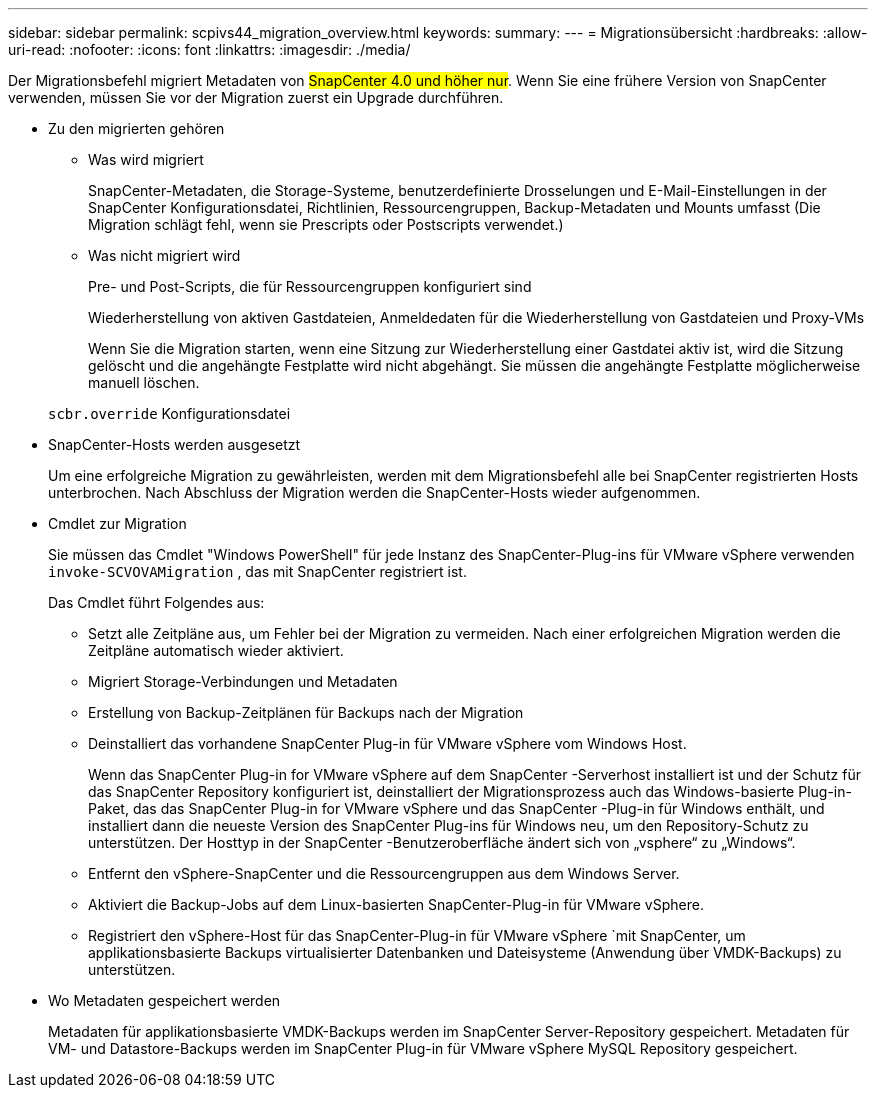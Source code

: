 ---
sidebar: sidebar 
permalink: scpivs44_migration_overview.html 
keywords:  
summary:  
---
= Migrationsübersicht
:hardbreaks:
:allow-uri-read: 
:nofooter: 
:icons: font
:linkattrs: 
:imagesdir: ./media/


[role="lead"]
Der Migrationsbefehl migriert Metadaten von #SnapCenter 4.0 und höher nur#. Wenn Sie eine frühere Version von SnapCenter verwenden, müssen Sie vor der Migration zuerst ein Upgrade durchführen.

* Zu den migrierten gehören
+
** Was wird migriert
+
SnapCenter-Metadaten, die Storage-Systeme, benutzerdefinierte Drosselungen und E-Mail-Einstellungen in der SnapCenter Konfigurationsdatei, Richtlinien, Ressourcengruppen, Backup-Metadaten und Mounts umfasst (Die Migration schlägt fehl, wenn sie Prescripts oder Postscripts verwendet.)

** Was nicht migriert wird
+
Pre- und Post-Scripts, die für Ressourcengruppen konfiguriert sind

+
Wiederherstellung von aktiven Gastdateien, Anmeldedaten für die Wiederherstellung von Gastdateien und Proxy-VMs

+
Wenn Sie die Migration starten, wenn eine Sitzung zur Wiederherstellung einer Gastdatei aktiv ist, wird die Sitzung gelöscht und die angehängte Festplatte wird nicht abgehängt. Sie müssen die angehängte Festplatte möglicherweise manuell löschen.

+
`scbr.override` Konfigurationsdatei



* SnapCenter-Hosts werden ausgesetzt
+
Um eine erfolgreiche Migration zu gewährleisten, werden mit dem Migrationsbefehl alle bei SnapCenter registrierten Hosts unterbrochen. Nach Abschluss der Migration werden die SnapCenter-Hosts wieder aufgenommen.

* Cmdlet zur Migration
+
Sie müssen das Cmdlet "Windows PowerShell" für jede Instanz des SnapCenter-Plug-ins für VMware vSphere verwenden `invoke-SCVOVAMigration` , das mit SnapCenter registriert ist.

+
Das Cmdlet führt Folgendes aus:

+
** Setzt alle Zeitpläne aus, um Fehler bei der Migration zu vermeiden. Nach einer erfolgreichen Migration werden die Zeitpläne automatisch wieder aktiviert.
** Migriert Storage-Verbindungen und Metadaten
** Erstellung von Backup-Zeitplänen für Backups nach der Migration
** Deinstalliert das vorhandene SnapCenter Plug-in für VMware vSphere vom Windows Host.
+
Wenn das SnapCenter Plug-in for VMware vSphere auf dem SnapCenter -Serverhost installiert ist und der Schutz für das SnapCenter Repository konfiguriert ist, deinstalliert der Migrationsprozess auch das Windows-basierte Plug-in-Paket, das das SnapCenter Plug-in for VMware vSphere und das SnapCenter -Plug-in für Windows enthält, und installiert dann die neueste Version des SnapCenter Plug-ins für Windows neu, um den Repository-Schutz zu unterstützen.  Der Hosttyp in der SnapCenter -Benutzeroberfläche ändert sich von „vsphere“ zu „Windows“.

** Entfernt den vSphere-SnapCenter und die Ressourcengruppen aus dem Windows Server.
** Aktiviert die Backup-Jobs auf dem Linux-basierten SnapCenter-Plug-in für VMware vSphere.
** Registriert den vSphere-Host für das SnapCenter-Plug-in für VMware vSphere `mit SnapCenter, um applikationsbasierte Backups virtualisierter Datenbanken und Dateisysteme (Anwendung über VMDK-Backups) zu unterstützen.


* Wo Metadaten gespeichert werden
+
Metadaten für applikationsbasierte VMDK-Backups werden im SnapCenter Server-Repository gespeichert. Metadaten für VM- und Datastore-Backups werden im SnapCenter Plug-in für VMware vSphere MySQL Repository gespeichert.


